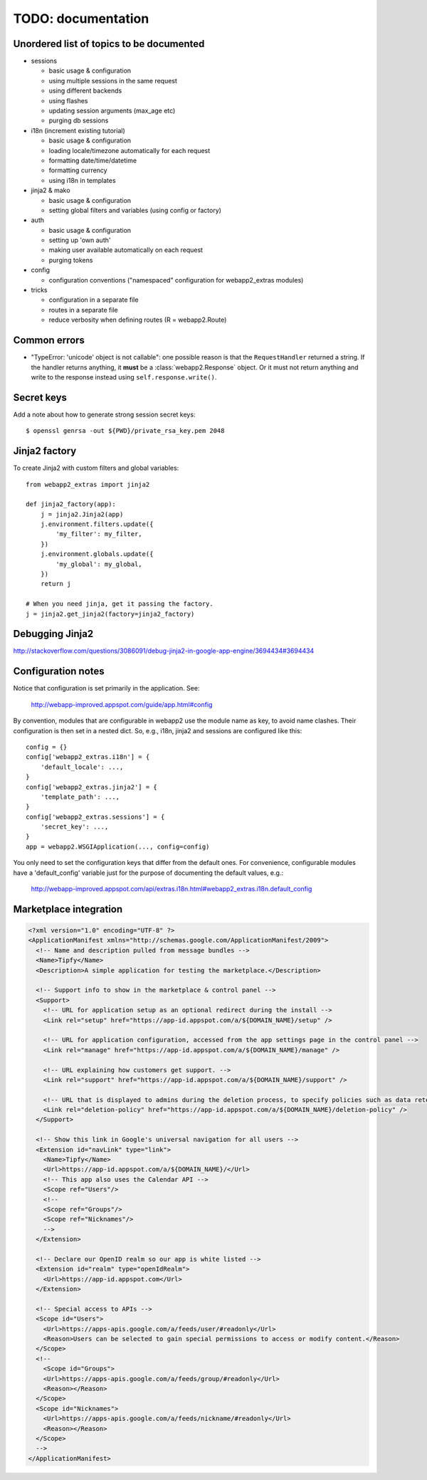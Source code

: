 TODO: documentation
===================

Unordered list of topics to be documented
-----------------------------------------
- sessions

  - basic usage & configuration
  - using multiple sessions in the same request
  - using different backends
  - using flashes
  - updating session arguments (max_age etc)
  - purging db sessions

- i18n (increment existing tutorial)

  - basic usage & configuration
  - loading locale/timezone automatically for each request
  - formatting date/time/datetime
  - formatting currency
  - using i18n in templates

- jinja2 & mako

  - basic usage & configuration
  - setting global filters and variables (using config or factory)

- auth

  - basic usage & configuration
  - setting up 'own auth'
  - making user available automatically on each request
  - purging tokens

- config

  - configuration conventions ("namespaced" configuration for webapp2_extras
    modules)

- tricks

  - configuration in a separate file
  - routes in a separate file
  - reduce verbosity when defining routes (R = webapp2.Route)

Common errors
-------------
- "TypeError: 'unicode' object is not callable": one possible reason is that
  the ``RequestHandler`` returned a string. If the handler returns anything, it
  **must** be a :class:`webapp2.Response` object. Or it must not return
  anything and write to the response instead using ``self.response.write()``.

Secret keys
-----------
Add a note about how to generate strong session secret keys::

    $ openssl genrsa -out ${PWD}/private_rsa_key.pem 2048

Jinja2 factory
--------------
To create Jinja2 with custom filters and global variables::

    from webapp2_extras import jinja2

    def jinja2_factory(app):
        j = jinja2.Jinja2(app)
        j.environment.filters.update({
            'my_filter': my_filter,
        })
        j.environment.globals.update({
            'my_global': my_global,
        })
        return j

    # When you need jinja, get it passing the factory.
    j = jinja2.get_jinja2(factory=jinja2_factory)

Debugging Jinja2
----------------
http://stackoverflow.com/questions/3086091/debug-jinja2-in-google-app-engine/3694434#3694434

Configuration notes
-------------------
Notice that configuration is set primarily in the application. See:

    http://webapp-improved.appspot.com/guide/app.html#config

By convention, modules that are configurable in webapp2 use the module
name as key, to avoid name clashes. Their configuration is then set in
a nested dict. So, e.g., i18n, jinja2 and sessions are configured like this::

    config = {}
    config['webapp2_extras.i18n'] = {
        'default_locale': ...,
    }
    config['webapp2_extras.jinja2'] = {
        'template_path': ...,
    }
    config['webapp2_extras.sessions'] = {
        'secret_key': ...,
    }
    app = webapp2.WSGIApplication(..., config=config)

You only need to set the configuration keys that differ from the default
ones. For convenience, configurable modules have a 'default_config'
variable just for the purpose of documenting the default values, e.g.:

    http://webapp-improved.appspot.com/api/extras.i18n.html#webapp2_extras.i18n.default_config


Marketplace integration
-----------------------

.. code-block:: xml

   <?xml version="1.0" encoding="UTF-8" ?>
   <ApplicationManifest xmlns="http://schemas.google.com/ApplicationManifest/2009">
     <!-- Name and description pulled from message bundles -->
     <Name>Tipfy</Name>
     <Description>A simple application for testing the marketplace.</Description>

     <!-- Support info to show in the marketplace & control panel -->
     <Support>
       <!-- URL for application setup as an optional redirect during the install -->
       <Link rel="setup" href="https://app-id.appspot.com/a/${DOMAIN_NAME}/setup" />

       <!-- URL for application configuration, accessed from the app settings page in the control panel -->
       <Link rel="manage" href="https://app-id.appspot.com/a/${DOMAIN_NAME}/manage" />

       <!-- URL explaining how customers get support. -->
       <Link rel="support" href="https://app-id.appspot.com/a/${DOMAIN_NAME}/support" />

       <!-- URL that is displayed to admins during the deletion process, to specify policies such as data retention, how to claim accounts, etc. -->
       <Link rel="deletion-policy" href="https://app-id.appspot.com/a/${DOMAIN_NAME}/deletion-policy" />
     </Support>

     <!-- Show this link in Google's universal navigation for all users -->
     <Extension id="navLink" type="link">
       <Name>Tipfy</Name>
       <Url>https://app-id.appspot.com/a/${DOMAIN_NAME}/</Url>
       <!-- This app also uses the Calendar API -->
       <Scope ref="Users"/>
       <!--
       <Scope ref="Groups"/>
       <Scope ref="Nicknames"/>
       -->
     </Extension>

     <!-- Declare our OpenID realm so our app is white listed -->
     <Extension id="realm" type="openIdRealm">
       <Url>https://app-id.appspot.com</Url>
     </Extension>

     <!-- Special access to APIs -->
     <Scope id="Users">
       <Url>https://apps-apis.google.com/a/feeds/user/#readonly</Url>
       <Reason>Users can be selected to gain special permissions to access or modify content.</Reason>
     </Scope>
     <!--
       <Scope id="Groups">
       <Url>https://apps-apis.google.com/a/feeds/group/#readonly</Url>
       <Reason></Reason>
     </Scope>
     <Scope id="Nicknames">
       <Url>https://apps-apis.google.com/a/feeds/nickname/#readonly</Url>
       <Reason></Reason>
     </Scope>
     -->
   </ApplicationManifest>
